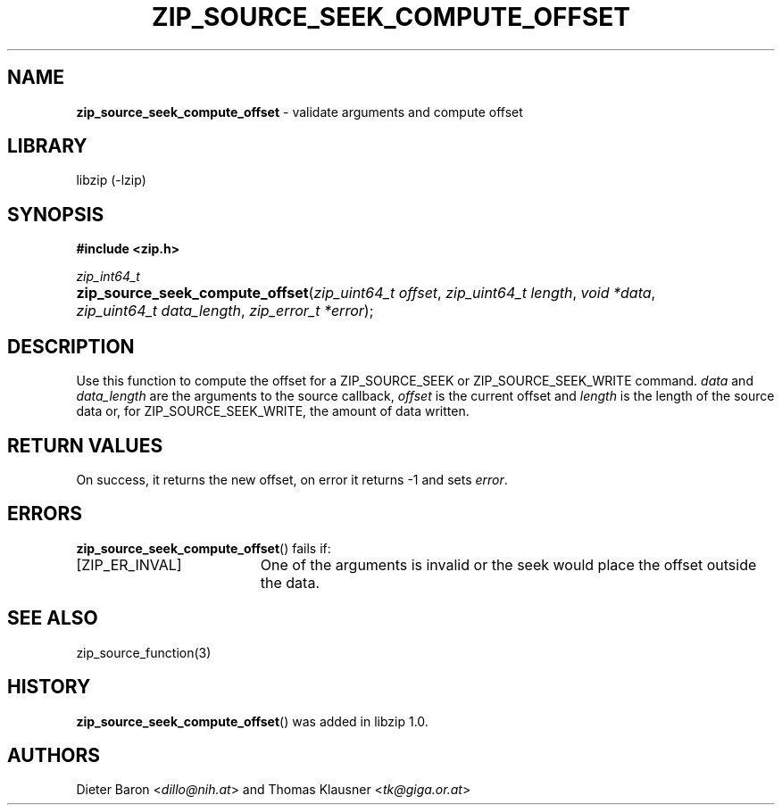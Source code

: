 .\" Automatically generated from an mdoc input file.  Do not edit.
.\" zip_source_seek_compute_offset.mdoc - validate arguments and compute offset
.\" Copyright (C) 2014-2017 Dieter Baron and Thomas Klausner
.\"
.\" This file is part of libzip, a library to manipulate ZIP archives.
.\" The authors can be contacted at <libzip@nih.at>
.\"
.\" Redistribution and use in source and binary forms, with or without
.\" modification, are permitted provided that the following conditions
.\" are met:
.\" 1. Redistributions of source code must retain the above copyright
.\"    notice, this list of conditions and the following disclaimer.
.\" 2. Redistributions in binary form must reproduce the above copyright
.\"    notice, this list of conditions and the following disclaimer in
.\"    the documentation and/or other materials provided with the
.\"    distribution.
.\" 3. The names of the authors may not be used to endorse or promote
.\"    products derived from this software without specific prior
.\"    written permission.
.\"
.\" THIS SOFTWARE IS PROVIDED BY THE AUTHORS ``AS IS'' AND ANY EXPRESS
.\" OR IMPLIED WARRANTIES, INCLUDING, BUT NOT LIMITED TO, THE IMPLIED
.\" WARRANTIES OF MERCHANTABILITY AND FITNESS FOR A PARTICULAR PURPOSE
.\" ARE DISCLAIMED.  IN NO EVENT SHALL THE AUTHORS BE LIABLE FOR ANY
.\" DIRECT, INDIRECT, INCIDENTAL, SPECIAL, EXEMPLARY, OR CONSEQUENTIAL
.\" DAMAGES (INCLUDING, BUT NOT LIMITED TO, PROCUREMENT OF SUBSTITUTE
.\" GOODS OR SERVICES; LOSS OF USE, DATA, OR PROFITS; OR BUSINESS
.\" INTERRUPTION) HOWEVER CAUSED AND ON ANY THEORY OF LIABILITY, WHETHER
.\" IN CONTRACT, STRICT LIABILITY, OR TORT (INCLUDING NEGLIGENCE OR
.\" OTHERWISE) ARISING IN ANY WAY OUT OF THE USE OF THIS SOFTWARE, EVEN
.\" IF ADVISED OF THE POSSIBILITY OF SUCH DAMAGE.
.\"
.TH "ZIP_SOURCE_SEEK_COMPUTE_OFFSET" "3" "December 18, 2017" "macOS 13.3" "Library Functions Manual"
.nh
.if n .ad l
.SH "NAME"
\fBzip_source_seek_compute_offset\fR
\- validate arguments and compute offset
.SH "LIBRARY"
libzip (-lzip)
.SH "SYNOPSIS"
\fB#include <zip.h>\fR
.sp
\fIzip_int64_t\fR
.br
.PD 0
.HP 4n
\fBzip_source_seek_compute_offset\fR(\fIzip_uint64_t\ offset\fR, \fIzip_uint64_t\ length\fR, \fIvoid\ *data\fR, \fIzip_uint64_t\ data_length\fR, \fIzip_error_t\ *error\fR);
.PD
.SH "DESCRIPTION"
Use this function to compute the offset for a
\fRZIP_SOURCE_SEEK\fR
or
\fRZIP_SOURCE_SEEK_WRITE\fR
command.
\fIdata\fR
and
\fIdata_length\fR
are the arguments to the source callback,
\fIoffset\fR
is the current offset and
\fIlength\fR
is the length of the source data or, for
\fRZIP_SOURCE_SEEK_WRITE\fR,
the amount of data written.
.SH "RETURN VALUES"
On success, it returns the new offset, on error it returns \-1 and
sets
\fIerror\fR.
.SH "ERRORS"
\fBzip_source_seek_compute_offset\fR()
fails if:
.TP 19n
[\fRZIP_ER_INVAL\fR]
One of the arguments is invalid or the seek would place the offset
outside the data.
.SH "SEE ALSO"
zip_source_function(3)
.SH "HISTORY"
\fBzip_source_seek_compute_offset\fR()
was added in libzip 1.0.
.SH "AUTHORS"
Dieter Baron <\fIdillo@nih.at\fR>
and
Thomas Klausner <\fItk@giga.or.at\fR>

